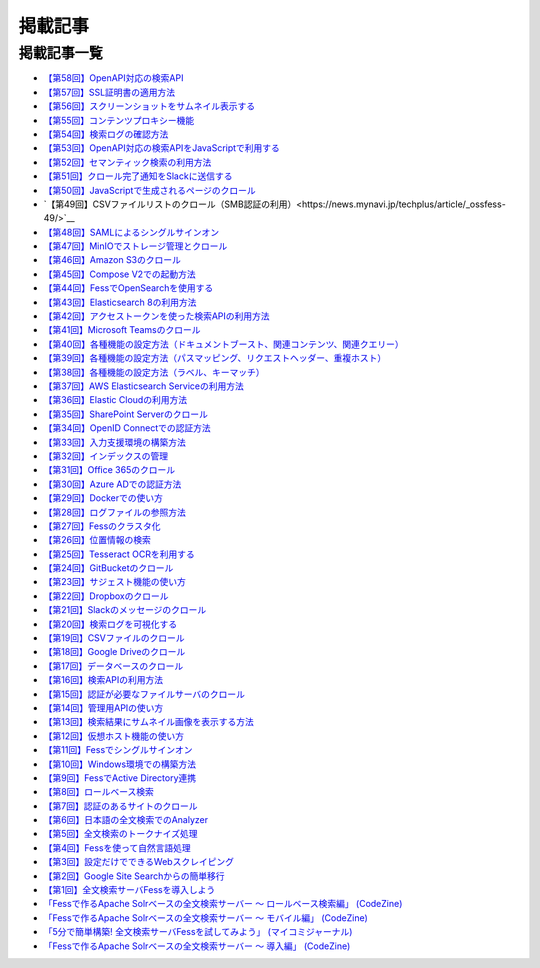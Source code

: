 ========
掲載記事
========

掲載記事一覧
============

- `【第58回】OpenAPI対応の検索API <https://news.mynavi.jp/techplus/article/_ossfess-58/>`__

- `【第57回】SSL証明書の適用方法 <https://news.mynavi.jp/techplus/article/_ossfess-57/>`__

- `【第56回】スクリーンショットをサムネイル表示する <https://news.mynavi.jp/techplus/article/_ossfess-56/>`__

- `【第55回】コンテンツプロキシー機能 <https://news.mynavi.jp/techplus/article/_ossfess-55/>`__

- `【第54回】検索ログの確認方法 <https://news.mynavi.jp/techplus/article/_ossfess-54/>`__

- `【第53回】OpenAPI対応の検索APIをJavaScriptで利用する <https://news.mynavi.jp/techplus/article/_ossfess-53/>`__

- `【第52回】セマンティック検索の利用方法 <https://news.mynavi.jp/techplus/article/_ossfess-52/>`__

- `【第51回】クロール完了通知をSlackに送信する <https://news.mynavi.jp/techplus/article/_ossfess-51/>`__

- `【第50回】JavaScriptで生成されるページのクロール <https://news.mynavi.jp/techplus/article/_ossfess-50/>`__

- `【第49回】CSVファイルリストのクロール（SMB認証の利用）<https://news.mynavi.jp/techplus/article/_ossfess-49/>`__

- `【第48回】SAMLによるシングルサインオン <https://news.mynavi.jp/techplus/article/_ossfess-48/>`__

- `【第47回】MinIOでストレージ管理とクロール <https://news.mynavi.jp/techplus/article/_ossfess-47/>`__

- `【第46回】Amazon S3のクロール <https://news.mynavi.jp/techplus/article/_ossfess-46/>`__

- `【第45回】Compose V2での起動方法 <https://news.mynavi.jp/techplus/article/_ossfess-45/>`__

- `【第44回】FessでOpenSearchを使用する <https://news.mynavi.jp/techplus/article/_ossfess-44/>`__

- `【第43回】Elasticsearch 8の利用方法 <https://news.mynavi.jp/techplus/article/_ossfess-43/>`__

- `【第42回】アクセストークンを使った検索APIの利用方法 <https://news.mynavi.jp/techplus/article/_ossfess-42/>`__

- `【第41回】Microsoft Teamsのクロール <https://news.mynavi.jp/itsearch/article/bizapp/5880>`__

- `【第40回】各種機能の設定方法（ドキュメントブースト、関連コンテンツ、関連クエリー） <https://news.mynavi.jp/itsearch/article/bizapp/5804>`__

- `【第39回】各種機能の設定方法（パスマッピング、リクエストヘッダー、重複ホスト） <https://news.mynavi.jp/itsearch/article/bizapp/5686>`__

- `【第38回】各種機能の設定方法（ラベル、キーマッチ） <https://news.mynavi.jp/itsearch/article/bizapp/5646>`__

- `【第37回】AWS Elasticsearch Serviceの利用方法 <https://news.mynavi.jp/itsearch/article/devsoft/5557>`__

- `【第36回】Elastic Cloudの利用方法 <https://news.mynavi.jp/itsearch/article/devsoft/5507>`__

- `【第35回】SharePoint Serverのクロール <https://news.mynavi.jp/itsearch/article/devsoft/5457>`__

- `【第34回】OpenID Connectでの認証方法 <https://news.mynavi.jp/itsearch/article/devsoft/5338>`__

- `【第33回】入力支援環境の構築方法 <https://news.mynavi.jp/itsearch/article/devsoft/5292>`__

- `【第32回】インデックスの管理 <https://news.mynavi.jp/itsearch/article/devsoft/5233>`__

- `【第31回】Office 365のクロール <https://news.mynavi.jp/itsearch/article/bizapp/5180>`__

- `【第30回】Azure ADでの認証方法 <https://news.mynavi.jp/itsearch/article/bizapp/5136>`__

- `【第29回】Dockerでの使い方 <https://news.mynavi.jp/itsearch/article/devsoft/5058>`__

- `【第28回】ログファイルの参照方法 <https://news.mynavi.jp/itsearch/article/devsoft/5032>`__

- `【第27回】Fessのクラスタ化 <https://news.mynavi.jp/itsearch/article/devsoft/4994>`__

- `【第26回】位置情報の検索 <https://news.mynavi.jp/itsearch/article/devsoft/4963>`__

- `【第25回】Tesseract OCRを利用する <https://news.mynavi.jp/itsearch/article/devsoft/4928>`__

- `【第24回】GitBucketのクロール <https://news.mynavi.jp/itsearch/article/devsoft/4924>`__

- `【第23回】サジェスト機能の使い方 <https://news.mynavi.jp/itsearch/article/bizapp/4890>`__

- `【第22回】Dropboxのクロール <https://news.mynavi.jp/itsearch/article/bizapp/4844>`__

- `【第21回】Slackのメッセージのクロール <https://news.mynavi.jp/itsearch/article/bizapp/4808>`__

- `【第20回】検索ログを可視化する <https://news.mynavi.jp/itsearch/article/devsoft/4781>`__

- `【第19回】CSVファイルのクロール <https://news.mynavi.jp/itsearch/article/devsoft/4761>`__

- `【第18回】Google Driveのクロール <https://news.mynavi.jp/itsearch/article/devsoft/4732>`__

- `【第17回】データベースのクロール <https://news.mynavi.jp/itsearch/article/devsoft/4659>`__

- `【第16回】検索APIの利用方法 <https://news.mynavi.jp/itsearch/article/devsoft/4613>`__

- `【第15回】認証が必要なファイルサーバのクロール <https://news.mynavi.jp/itsearch/article/devsoft/4569>`__

- `【第14回】管理用APIの使い方 <https://news.mynavi.jp/itsearch/article/devsoft/4514>`__

- `【第13回】検索結果にサムネイル画像を表示する方法 <https://news.mynavi.jp/itsearch/article/devsoft/4456>`__

- `【第12回】仮想ホスト機能の使い方 <https://news.mynavi.jp/itsearch/article/devsoft/4394>`__

- `【第11回】Fessでシングルサインオン <https://news.mynavi.jp/itsearch/article/devsoft/4357>`__

- `【第10回】Windows環境での構築方法 <https://news.mynavi.jp/itsearch/article/bizapp/4320>`__

- `【第9回】FessでActive Directory連携 <https://news.mynavi.jp/itsearch/article/bizapp/4283>`__

- `【第8回】ロールベース検索 <https://news.mynavi.jp/itsearch/article/hardware/4201>`__

- `【第7回】認証のあるサイトのクロール <https://news.mynavi.jp/itsearch/article/hardware/4158>`__

- `【第6回】日本語の全文検索でのAnalyzer <https://news.mynavi.jp/itsearch/article/devsoft/3671>`__

- `【第5回】全文検索のトークナイズ処理 <https://news.mynavi.jp/itsearch/article/devsoft/3539>`__

- `【第4回】Fessを使って自然言語処理 <https://news.mynavi.jp/itsearch/article/bizapp/3445>`__

- `【第3回】設定だけでできるWebスクレイピング <https://news.mynavi.jp/itsearch/article/bizapp/3341>`__

- `【第2回】Google Site Searchからの簡単移行 <https://news.mynavi.jp/itsearch/article/bizapp/3260>`__

- `【第1回】全文検索サーバFessを導入しよう <https://news.mynavi.jp/itsearch/article/bizapp/3154>`__

- `「Fessで作るApache Solrベースの全文検索サーバー ～ ロールベース検索編」 (CodeZine) <http://codezine.jp/article/detail/5605>`__

- `「Fessで作るApache Solrベースの全文検索サーバー ～ モバイル編」 (CodeZine) <http://codezine.jp/article/detail/4527>`__ 

- `「5分で簡単構築! 全文検索サーバFessを試してみよう」 (マイコミジャーナル) <http://journal.mycom.co.jp/articles/2009/11/20/fess/index.html>`__

- `「Fessで作るApache Solrベースの全文検索サーバー ～ 導入編」 (CodeZine) <http://codezine.jp/article/detail/4526>`__
